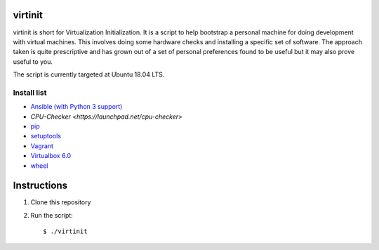 virtinit
========

.. image:: https://travis-ci.com/danielbrownridge/virtinit.svg?branch=master
    :target: https://travis-ci.com/danielbrownridge/virtinit

virtinit is short for Virtualization Initialization. It is a script to help
bootstrap a personal machine for doing development with virtual machines.
This involves doing some hardware checks and installing a specific set of
software. The approach taken is quite prescriptive and has grown out of a set
of personal preferences found to be useful but it may also prove useful to
you.

The script is currently targeted at Ubuntu 18.04 LTS.

Install list
------------
* `Ansible (with Python 3 support) <https://www.ansible.com/>`_
* `CPU-Checker <https://launchpad.net/cpu-checker>`
* `pip  <https://pip.pypa.io/en/stable/>`_
* `setuptools <https://pypi.org/project/setuptools/>`_
* `Vagrant <https://www.vagrantup.com/>`_
* `Virtualbox 6.0 <https://www.virtualbox.org/>`_
* `wheel <https://pypi.org/project/wheel/>`_

Instructions
============

#. Clone this repository

#. Run the script::

   $ ./virtinit
